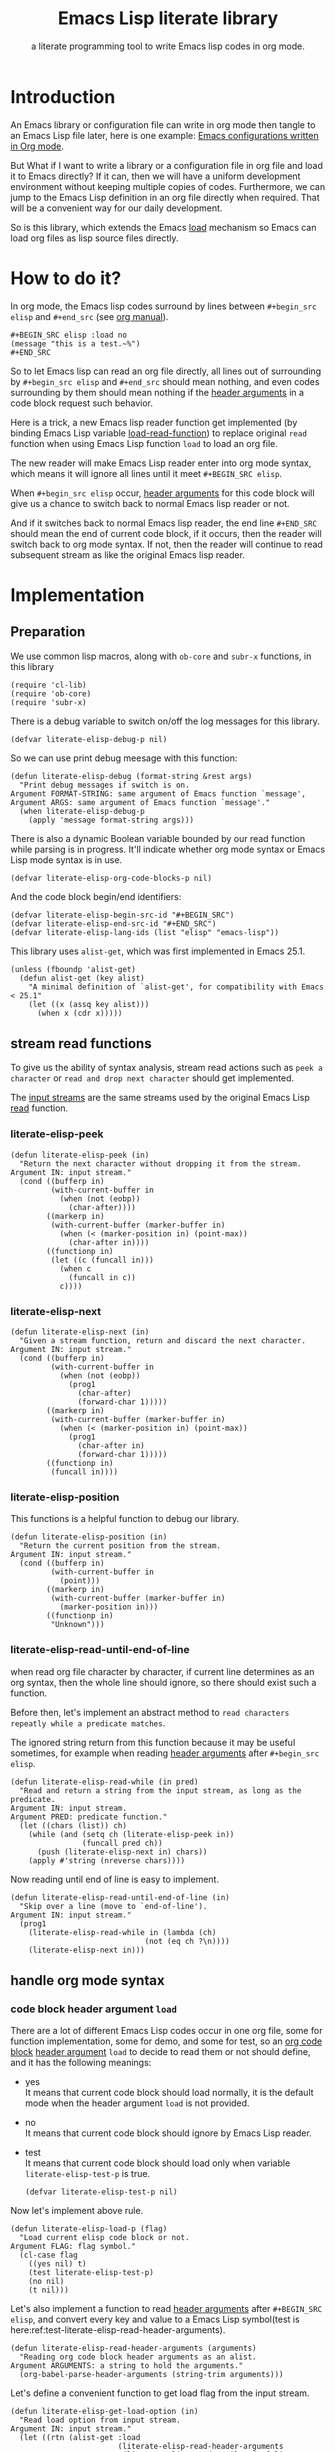 # -*- encoding:utf-8 Mode: POLY-ORG; org-src-preserve-indentation: t; -*- ---
#+TITLE:  Emacs Lisp literate library
#+SubTitle: a literate programming tool to write Emacs lisp codes in org mode.
#+OPTIONS: toc:2
#+Startup: noindent
#+LATEX_HEADER: % copied from lstlang1.sty, to add new language support to Emacs Lisp.
#+LATEX_HEADER: \lstdefinelanguage{elisp}[]{lisp} {}
#+LATEX_HEADER: \lstloadlanguages{elisp}
#+PROPERTY: header-args :results silent
#+PROPERTY: literate-lang elisp
#+PROPERTY: literate-load yes

* Table of Contents                                            :TOC:noexport:
- [[#introduction][Introduction]]
- [[#how-to-do-it][How to do it?]]
- [[#implementation][Implementation]]
  - [[#preparation][Preparation]]
  - [[#stream-read-functions][stream read functions]]
  - [[#handle-org-mode-syntax][handle org mode syntax]]
  - [[#loadcompile-org-file-with-new-syntax][load/compile org file with new syntax]]
  - [[#compatibility-with-other-libraries][compatibility with other libraries]]
  - [[#function-to-tangle-org-file-to-emacs-lisp-file][function to tangle org file to Emacs Lisp file]]
- [[#release-current-library][Release current library]]
- [[#how-to-insert-code-block-in-org-file][How to insert code block in org file]]
- [[#tests][Tests]]
  - [[#introduction-1][Introduction]]
  - [[#test-cases][test cases]]
- [[#references][References]]

* Introduction

An Emacs library or configuration file can write in org mode then tangle to an Emacs Lisp file later,
here is one example: [[https://github.com/larstvei/dot-emacs][Emacs configurations written in Org mode]].

But What if I want to write a library or a configuration file in org file and load it to Emacs directly?
If it can, then we will have a uniform development environment without keeping multiple copies
of codes. Furthermore, we can jump to the Emacs Lisp definition in an org file directly when required.
That will be a convenient way for our daily development.

So is this library, which extends the Emacs [[https://www.gnu.org/software/emacs/manual/html_node/elisp/How-Programs-Do-Loading.html#How-Programs-Do-Loading][load]] mechanism so Emacs can load org files as lisp source files directly.

* How to do it?
In org mode, the Emacs lisp codes surround by lines between ~#+begin_src elisp~ and ~#+end_src~
(see [[https://orgmode.org/manual/Literal-examples.html][org manual]]).

#+BEGIN_EXAMPLE
   ,#+BEGIN_SRC elisp :load no
   (message "this is a test.~%")
   ,#+END_SRC
#+END_EXAMPLE

So to let Emacs lisp can read an org file directly, all lines out of surrounding
by ~#+begin_src elisp~ and ~#+end_src~ should mean nothing,
and even codes surrounding by them should mean nothing
if the [[https://orgmode.org/manual/Code-block-specific-header-arguments.html#Code-block-specific-header-arguments][header arguments]] in a code block request such behavior.

Here is a trick, a new Emacs lisp reader function get implemented
(by binding Emacs Lisp variable [[https://www.gnu.org/software/emacs/manual/html_node/elisp/How-Programs-Do-Loading.html][load-read-function]]) to replace original ~read~ function when
using Emacs Lisp function ~load~ to load an org file.

The new reader will make Emacs Lisp reader enter into org mode syntax,
which means it will ignore all lines until it meet ~#+BEGIN_SRC elisp~.

When ~#+begin_src elisp~ occur, [[https://orgmode.org/manual/Code-block-specific-header-arguments.html#Code-block-specific-header-arguments][header arguments]] for this code block will give us
a chance to switch back to normal Emacs lisp reader or not.

And if it switches back to normal Emacs lisp reader, the end line ~#+END_SRC~ should mean the
end of current code block, if it occurs, then the reader will switch back to org mode syntax.
If not, then the reader will continue to read subsequent stream
as like the original Emacs lisp reader.

* Implementation
** Preparation

We use common lisp macros, along with ~ob-core~ and ~subr-x~ functions, in this library
#+BEGIN_SRC elisp
(require 'cl-lib)
(require 'ob-core)
(require 'subr-x)
#+END_SRC

There is a debug variable to switch on/off the log messages for this library.
#+BEGIN_SRC elisp
(defvar literate-elisp-debug-p nil)
#+END_SRC
So we can use print debug meesage with this function:
#+BEGIN_SRC elisp
(defun literate-elisp-debug (format-string &rest args)
  "Print debug messages if switch is on.
Argument FORMAT-STRING: same argument of Emacs function `message',
Argument ARGS: same argument of Emacs function `message'."
  (when literate-elisp-debug-p
    (apply 'message format-string args)))
#+END_SRC


There is also a dynamic Boolean variable bounded by our read function while parsing is in progress.
It'll indicate whether org mode syntax or Emacs Lisp mode syntax is in use.
#+BEGIN_SRC elisp
(defvar literate-elisp-org-code-blocks-p nil)
#+END_SRC

And the code block begin/end identifiers:
#+BEGIN_SRC elisp
(defvar literate-elisp-begin-src-id "#+BEGIN_SRC")
(defvar literate-elisp-end-src-id "#+END_SRC")
(defvar literate-elisp-lang-ids (list "elisp" "emacs-lisp"))
#+END_SRC

This library uses ~alist-get~, which was first implemented in Emacs 25.1.
#+BEGIN_SRC elisp
(unless (fboundp 'alist-get)
  (defun alist-get (key alist)
    "A minimal definition of `alist-get', for compatibility with Emacs < 25.1"
    (let ((x (assq key alist)))
      (when x (cdr x)))))
#+END_SRC

** stream read functions
To give us the ability of syntax analysis,
stream read actions such as ~peek a character~ or ~read and drop next character~ should get implemented.

The [[https://www.gnu.org/software/emacs/manual/html_node/elisp/Input-Streams.html#Input-Streams][input streams]] are the same streams used by the original Emacs Lisp [[https://www.gnu.org/software/emacs/manual/html_node/elisp/Input-Functions.html#Input-Functions][read]] function.
*** literate-elisp-peek
#+BEGIN_SRC elisp
(defun literate-elisp-peek (in)
  "Return the next character without dropping it from the stream.
Argument IN: input stream."
  (cond ((bufferp in)
         (with-current-buffer in
           (when (not (eobp))
             (char-after))))
        ((markerp in)
         (with-current-buffer (marker-buffer in)
           (when (< (marker-position in) (point-max))
             (char-after in))))
        ((functionp in)
         (let ((c (funcall in)))
           (when c
             (funcall in c))
           c))))
#+END_SRC
*** literate-elisp-next
#+BEGIN_SRC elisp
(defun literate-elisp-next (in)
  "Given a stream function, return and discard the next character.
Argument IN: input stream."
  (cond ((bufferp in)
         (with-current-buffer in
           (when (not (eobp))
             (prog1
               (char-after)
               (forward-char 1)))))
        ((markerp in)
         (with-current-buffer (marker-buffer in)
           (when (< (marker-position in) (point-max))
             (prog1
               (char-after in)
               (forward-char 1)))))
        ((functionp in)
         (funcall in))))
#+END_SRC
*** literate-elisp-position
This functions is a helpful function to debug our library.
#+BEGIN_SRC elisp
(defun literate-elisp-position (in)
  "Return the current position from the stream.
Argument IN: input stream."
  (cond ((bufferp in)
         (with-current-buffer in
           (point)))
        ((markerp in)
         (with-current-buffer (marker-buffer in)
           (marker-position in)))
        ((functionp in)
         "Unknown")))
#+END_SRC

*** literate-elisp-read-until-end-of-line
when read org file character by character, if current line determines as an org syntax,
then the whole line should ignore, so there should exist such a function.

Before then, let's implement an abstract method to ~read characters repeatly while a predicate matches~.

The ignored string return from this function
because it may be useful sometimes, for example when reading [[https://orgmode.org/manual/Code-block-specific-header-arguments.html#Code-block-specific-header-arguments][header arguments]] after ~#+begin_src elisp~.
#+BEGIN_SRC elisp
(defun literate-elisp-read-while (in pred)
  "Read and return a string from the input stream, as long as the predicate.
Argument IN: input stream.
Argument PRED: predicate function."
  (let ((chars (list)) ch)
    (while (and (setq ch (literate-elisp-peek in))
                (funcall pred ch))
      (push (literate-elisp-next in) chars))
    (apply #'string (nreverse chars))))
#+END_SRC

Now reading until end of line is easy to implement.
#+BEGIN_SRC elisp
(defun literate-elisp-read-until-end-of-line (in)
  "Skip over a line (move to `end-of-line').
Argument IN: input stream."
  (prog1
    (literate-elisp-read-while in (lambda (ch)
                              (not (eq ch ?\n))))
    (literate-elisp-next in)))
#+END_SRC
** handle org mode syntax
*** code block header argument ~load~
There are a lot of different Emacs Lisp codes occur in one org file, some for function implementation,
some for demo, and some for test, so an [[https://orgmode.org/manual/Structure-of-code-blocks.html][org code block]] [[https://orgmode.org/manual/Code-block-specific-header-arguments.html#Code-block-specific-header-arguments][header argument]] ~load~ to decide to
read them or not should define, and it has the following meanings:
- yes \\
  It means that current code block should load normally,
  it is the default mode when the header argument ~load~ is not provided.
- no \\
  It means that current code block should ignore by Emacs Lisp reader.
- test \\
  It means that current code block should load only when variable ~literate-elisp-test-p~ is true.
  #+BEGIN_SRC elisp
(defvar literate-elisp-test-p nil)
  #+END_SRC

Now let's implement above rule.
#+BEGIN_SRC elisp
(defun literate-elisp-load-p (flag)
  "Load current elisp code block or not.
Argument FLAG: flag symbol."
  (cl-case flag
    ((yes nil) t)
    (test literate-elisp-test-p)
    (no nil)
    (t nil)))
#+END_SRC

Let's also implement a function to read [[https://orgmode.org/manual/Code-block-specific-header-arguments.html#Code-block-specific-header-arguments][header arguments]] after ~#+BEGIN_SRC elisp~,
and convert every key and value to a Emacs Lisp symbol(test is here:ref:test-literate-elisp-read-header-arguments).
#+BEGIN_SRC elisp
(defun literate-elisp-read-header-arguments (arguments)
  "Reading org code block header arguments as an alist.
Argument ARGUMENTS: a string to hold the arguments."
  (org-babel-parse-header-arguments (string-trim arguments)))
#+END_SRC

Let's define a convenient function to get load flag from the input stream.
#+BEGIN_SRC elisp
(defun literate-elisp-get-load-option (in)
  "Read load option from input stream.
Argument IN: input stream."
  (let ((rtn (alist-get :load
                        (literate-elisp-read-header-arguments
                         (literate-elisp-read-until-end-of-line in)))))
    (when (stringp rtn)
      (intern rtn))))
#+END_SRC


*** handle prefix spaces.
Sometimes ~#+begin_src elisp~ and ~#+end_src~ may have prefix spaces,
let's ignore them carefully.

If it is not processed correctly, the reader may enter into an infinite loop, especially when using a custom reader to tangle codes.
#+BEGIN_SRC elisp
(defun literate-elisp-ignore-white-space (in)
  "Skip white space characters.
Argument IN: input stream."
  (while (cl-find (literate-elisp-peek in) '(?\n ?\ ?\t))
    ;; discard current character.
    (literate-elisp-next in)))
#+END_SRC

*** alternative Emacs Lisp read function
When tangling org file, we want to tangle Emacs Lisp codes without changing them(but Emacs original ~read~ will),
so let's define a variable to hold the actual Emacs Lisp reader used by us
then it can be changed when tangling org files(see ref:literate-elisp-tangle-reader).
#+BEGIN_SRC elisp
(defvar literate-elisp-emacs-read (symbol-function 'read))
#+END_SRC
We don't use the original symbol ~read~ in ~literate-elisp-read~ because sometimes function ~read~ can be changed by the following Emacs Lisp code
#+BEGIN_SRC elisp :load no
(fset 'read (symbol-function 'literate-elisp-read-internal))
#+END_SRC
So we can ensure that ~literate-elisp-emacs-read~ will always use the original ~read~ function, which will not be altered when we want to byte compile
the org file by function ~literate-elisp-byte-compile-file~.

*** basic read routine for org mode syntax.
It's time to implement the main routine to read literate org file.
The basic idea is simple, ignoring all lines out of Emacs Lisp source block,
and be careful about the special character ~#~.

On the other side, Emacs original ~read~ function will try to skip all comments until
it can get a valid Emacs Lisp form, so when we call original ~read~ function and
there are no valid Emacs Lisp form left in one code block,
it may reach ~#+end_src~, but we can't determine whether the original ~read~ function
arrive there after a complete parsing or incomplete parsing, to avoid such condition,
we will filter all comments out to ensure original ~read~ can always have a form to read.

#+BEGIN_SRC elisp
(defun literate-elisp-read-datum (in)
  "Read and return a Lisp datum from the input stream.
Argument IN: input stream."

  (literate-elisp-ignore-white-space in)
  (let ((ch (literate-elisp-peek in)))
    (literate-elisp-debug "literate-elisp-read-datum to character '%c'(position:%s)."
                          ch (literate-elisp-position in))

    (cond
      ((not ch)
       (signal 'end-of-file nil))
      ((or (and (not literate-elisp-org-code-blocks-p)
                (not (eq ch ?\#)))
           (eq ch ?\;))
       (let ((line (literate-elisp-read-until-end-of-line in)))
         (literate-elisp-debug "ignore line %s" line))
       nil)
      ((eq ch ?\#)
       (literate-elisp-next in)
       (literate-elisp-read-after-sharpsign in))
      (t
       (literate-elisp-debug "enter into original Emacs read.")
       (funcall literate-elisp-emacs-read in)))))
#+END_SRC
*** how to handle when meet ~#~

We have to be careful when meeting the character ~#~ and handle different conditions that may occur:
#+BEGIN_SRC elisp
(defun literate-elisp-read-after-sharpsign (in)
  "Read after #.
Argument IN: input stream."
  ;;     if it is not inside an Emacs Lisp syntax
  (cond ((not literate-elisp-org-code-blocks-p)
         ;; check if it is `#+begin_src'
         (if (or (cl-loop for i from 1 below (length literate-elisp-begin-src-id)
                          for c1 = (aref literate-elisp-begin-src-id i)
                          for c2 = (literate-elisp-next in)
                          with case-fold-search = t
                          thereis (not (char-equal c1 c2)))
                 (while (memq (literate-elisp-peek in) '(?\s ?\t))
                   (literate-elisp-next in)) ; skip tabs and spaces, return nil
                 ;; followed by `elisp' or `emacs-lisp'
                 (cl-loop with lang = ; this inner loop grabs the language specifier
                          (cl-loop while (not (memq (literate-elisp-peek in) '(?\s ?\t ?\n)))
                                   with rtn
                                   collect (literate-elisp-next in) into rtn
                                   finally return (apply 'string rtn))
                          for id in literate-elisp-lang-ids
                          never (string-equal (downcase lang) id)))
           ;; if it is not, continue to use org syntax and ignore this line
           (progn (literate-elisp-read-until-end-of-line in)
                  nil)
           ;; if it is, read source block header arguments for this code block and check if it should be loaded.
           (cond ((literate-elisp-load-p (literate-elisp-get-load-option in))
                  ;; if it should be loaded, switch to Emacs Lisp syntax context
                  (literate-elisp-debug "enter into a Emacs Lisp code block")
                  (setf literate-elisp-org-code-blocks-p t)
                  nil)
                 (t
                  ;; if it should not be loaded, continue to use org syntax and ignore this line
                 nil))))
        (t
        ;; 2. if it is inside an Emacs Lisp syntax
         (let ((c (literate-elisp-next in)))
           (literate-elisp-debug "found #%c inside an org block" c)
           (cl-case c
             ;; check if it is ~#+~, which has only legal meaning when it is equal `#+end_src'
             (?\+
              (let ((line (literate-elisp-read-until-end-of-line in)))
                (literate-elisp-debug "found org Emacs Lisp end block:%s" line))
             ;; if it is, then switch to org mode syntax.
              (setf literate-elisp-org-code-blocks-p nil)
              nil)
             ;; if it is not, then use original Emacs Lisp reader to read the following stream
             (t (funcall literate-elisp-emacs-read in)))))))
#+END_SRC
** load/compile org file with new syntax
*** literate reader is in use when loading an org file

Original function ~read~ will read until it can get a valid lisp form,
we will try to keep this behavior.
#+BEGIN_SRC elisp
(defun literate-elisp-read-internal (&optional in)
  "A wrapper to follow the behavior of original read function.
Argument IN: input stream."
  (cl-loop for form = (literate-elisp-read-datum in)
        if form
          do (cl-return form)
             ;; if original read function return nil, just return it.
        if literate-elisp-org-code-blocks-p
          do (cl-return nil)
             ;; if it reaches end of stream.
        if (null (literate-elisp-peek in))
          do (cl-return nil)))
#+END_SRC

label:literate-elisp-read
Now we define the literate read function which will bind to Emacs variable [[https://www.gnu.org/software/emacs/manual/html_node/elisp/How-Programs-Do-Loading.html][load-read-function]].
#+BEGIN_SRC elisp
(defun literate-elisp-read (&optional in)
  "Literate read function.
Argument IN: input stream."
  (if (and load-file-name
           (string-match "\\.org\\'" load-file-name))
    (literate-elisp-read-internal in)
    (read in)))
#+END_SRC

And the main exported function to do literate load.
#+BEGIN_SRC elisp
(defun literate-elisp-load (path)
  "Literate load function.
Argument PATH: target file to load."
  (let ((load-read-function (symbol-function 'literate-elisp-read))
        (literate-elisp-org-code-blocks-p nil))
    (load path)))
#+END_SRC

If you want to literate load file in batch mode, here it is:
#+BEGIN_SRC elisp
(defun literate-elisp-batch-load ()
  "Literate load file in `command-line' arguments."
  (or noninteractive
      (signal 'user-error '("This function is only for use in batch mode")))
  (if command-line-args-left
    (literate-elisp-load (pop command-line-args-left))
    (error "No argument left for `literate-elisp-batch-load'")))
#+END_SRC

*** an interactive command to load a literate org file from Emacs
#+BEGIN_SRC elisp
(defun literate-elisp-load-file (file)
  "Load the Lisp file named FILE.
Argument FILE: target file path."
  ;; This is a case where .elc and .so/.dll make a lot of sense.
  (interactive (list (read-file-name "Load org file: ")))
  (literate-elisp-load (expand-file-name file)))
#+END_SRC

*** a function to byte compile a literate org file

Currently(2018.12.16), Emacs [[https://github.com/emacs-mirror/emacs/blob/master/lisp/emacs-lisp/bytecomp.el][bytecomp]] library always use function ~read~ to read Emacs Lisp forms,
instead of the function specified by variable ~load-read-function~.so we modify the symbol function
of ~read~ when byte compiling org file.
#+BEGIN_SRC elisp
(defun literate-elisp-byte-compile-file (file &optional load)
  "Byte compile an org file.
Argument FILE: file to compile.
Arguemnt LOAD: load the file after compiling."
  (interactive
   (let ((file buffer-file-name)
	 (file-dir nil))
     (and file
	  (derived-mode-p 'org-mode)
	  (setq file-dir (file-name-directory file)))
     (list (read-file-name (if current-prefix-arg
			     "Byte compile and load file: "
			     "Byte compile file: ")
			   file-dir buffer-file-name nil)
	   current-prefix-arg)))
  (let ((literate-elisp-org-code-blocks-p nil)
        (load-file-name buffer-file-name)
        (original-read (symbol-function 'read)))
    (fset 'read (symbol-function 'literate-elisp-read-internal))
    (unwind-protect
        (byte-compile-file file load)
      (fset 'read original-read))))
#+END_SRC

After byte compiling a literate org file, it will be compiled to a file with suffix ~.org.elc~,
after loading such compiled file, Emacs will fail to find the variable or function definition because function ~find-library-name~
don't treat org file as a source file, so we have to add an advice function to ~find-library-name~ to fix this issue.
#+BEGIN_SRC elisp
(defun literate-elisp-find-library-name (orig-fun &rest args)
  "An advice to make `find-library-name' can recognize org source file.
Argument ORIG-FUN: original function of this advice.
Argument ARGS: the arguments to original advice function."

  (when (string-match "\\(\\.org\\.el\\)" (car args))
    (setf (car args) (replace-match ".org" t t (car args)))
    (literate-elisp-debug "fix literate compiled file in find-library-name :%s" (car args)))
  (apply orig-fun args))
(advice-add 'find-library-name :around #'literate-elisp-find-library-name)
#+END_SRC

** compatibility with other libraries
Our next job is to make ~literate-elisp~ work with your favorite package.
First, we define a function and a macro useful for adding ~literate-elisp~ support for other libraries.
#+BEGIN_SRC elisp
(defun literate-elisp--file-is-org-p (file)
  "Return t if file at FILE is an Org-Mode document, otherwise nil."
  ;; Load FILE into a temporary buffer and see if `set-auto-mode' sets
  ;; it to `org-mode' (or a derivative thereof).
  (with-temp-buffer
    (insert-file-contents file t)
    (delay-mode-hooks (set-auto-mode))
    (derived-mode-p 'org-mode)))

(defmacro literate-elisp--replace-read-maybe (test &rest body)
  "A wrapper which temporarily redefines `read' (if necessary).
If form TEST evaluates to non-nil, then the function slot of `read'
will be temporarily set to that of `literate-elisp-read-internal'
\(by wrapping BODY in a `cl-flet' call)."
  (declare (indent 1)
           (debug (form body)))
  `(cl-letf (((symbol-function 'read)
              (if ,test
                  (symbol-function 'literate-elisp-read-internal)
                ;; `literate-elisp-emacs-read' holds the original function
                ;; definition for `read'.
                literate-elisp-emacs-read)))
     ,@body))
#+END_SRC

Then, we implement support for other libraries. These generally take the form of ~:around~ advice to functions that use ~read~ in some way (or which call functions that use ~read~), so in those cases we will want to use the ~literate-elisp--replace-read-maybe~ macro to change ~read~'s function definition when necessary.
*** support for Emacs Lisp-Refs
#+BEGIN_SRC elisp
(with-eval-after-load 'elisp-refs
  (defun literate-elisp-refs--read-all-buffer-forms (orig-fun buffer)
    ":around advice for `elisp-refs--read-all-buffer-forms',
to make the `literate-elisp' package comparible with `elisp-refs'."
    (literate-elisp--replace-read-maybe
        (literate-elisp--file-is-org-p
         (with-current-buffer buffer elisp-refs--path))
      (funcall orig-fun buffer)))
  (advice-add 'elisp-refs--read-all-buffer-forms :around #'literate-elisp-refs--read-all-buffer-forms)

  (defun literate-elisp-refs--loaded-paths (rtn)
    ":filter-return advice for `elisp-refs--loaded-paths',
to prevent it from ignoring Org files."
    (append rtn
            (delete-dups
             (cl-loop for file in (mapcar #'car load-history)
                      if (string-suffix-p ".org" file)
                         collect file
                      ;; handle compiled literate-elisp files
                      else if (and (string-suffix-p ".org.elc" file)
                                   (file-exists-p (substring file 0 -4)))
                         collect (substring file 0 -4)))))
  (advice-add 'elisp-refs--loaded-paths :filter-return #'literate-elisp-refs--loaded-paths))
#+END_SRC
*** support for Helpful
The above support for ~elisp-refs~ does most of the necessary work for supporting ~helpful~; the following is for the edge case of when ~helpful~ starts expanding macros in a source file to find a definition.
#+BEGIN_SRC elisp
  (with-eval-after-load 'helpful
    (defun literate-elisp-helpful--find-by-macroexpanding (orig-fun &rest args)
      ":around advice for `helpful--find-by-macroexpanding',
  to make the `literate-elisp' package comparible with `helpful'."
      (literate-elisp--replace-read-maybe
          (literate-elisp--file-is-org-p
           (with-current-buffer (car args) buffer-file-name))
        (apply orig-fun args)))
    (advice-add 'helpful--find-by-macroexpanding :around #'literate-elisp-helpful--find-by-macroexpanding))
#+END_SRC
** function to tangle org file to Emacs Lisp file
To build an Emacs lisp file from an org file without depending on ~literate-elisp~ library,
we need tangle an org file to an Emacs lisp file(.el).

Firstly, when tangle Emacs Lisp codes, we don't want to use original Emacs ~read~ function to read them because it will ignore comment lines
and it's hard for us to revert them back to a pretty print code, so we define a new reader function and bind it to
variable ~literate-elisp-read~.

This reader will read codes in a code block without changing them until it reach ~#+end_src~.

label:literate-elisp-tangle-reader
#+BEGIN_SRC elisp
(defun literate-elisp-tangle-reader (&optional buf)
  "Tangling codes in one code block.
Argument BUF: source buffer."
  (with-output-to-string
      (with-current-buffer buf
        (when (not (string-blank-p
                    (buffer-substring (line-beginning-position)
                                      (point))))
          ;; if reader still in last line, move it to next line.
          (forward-line 1))

        (loop for line = (buffer-substring-no-properties (line-beginning-position) (line-end-position))
              until (or (eobp)
                        (string-equal (string-trim (downcase line)) "#+end_src"))
              do (loop for c across line
                       do (write-char c))
                 (literate-elisp-debug "tangle Emacs Lisp line %s" line)
                 (write-char ?\n)
                 (forward-line 1)))))
#+END_SRC

Now we can tangle the Emacs Lisp code blocks with the following codes.
#+BEGIN_SRC elisp
(cl-defun literate-elisp-tangle (&optional (file (or org-src-source-file-name (buffer-file-name)))
                                 &key (el-file (concat (file-name-sans-extension file) ".el"))
                                header tail
                                test-p)
  "Tangle org file to elisp file.
Argument FILE: target file.
Optional argument EL-FILE .
Optional argument HEADER .
Optional argument TAIL .
Optional argument TEST-P ."
  (interactive)
  (let* ((source-buffer (find-file-noselect file))
         (target-buffer (find-file-noselect el-file))
         (org-path-name (concat (file-name-base file) "." (file-name-extension file)))
         (literate-elisp-emacs-read 'literate-elisp-tangle-reader)
         (literate-elisp-test-p test-p)
         (literate-elisp-org-code-blocks-p nil))
    (with-current-buffer target-buffer
      (delete-region (point-min) (point-max))
      (when header
        (insert header "\n"))
      (insert ";;; Code:\n\n"
              ";; The code is automatically generated by function `literate-elisp-tangle' from file `" org-path-name "'.\n"
              ";; It is not designed to be readable by a human.\n"
              ";; It is generated to load by Emacs directly without depending on `literate-elisp'.\n"
              ";; you should read file `" org-path-name "' to find out the usage and implementation detail of this source file.\n\n"
              "\n"))

    (with-current-buffer source-buffer
      (save-excursion
        (goto-char (point-min))
        (cl-loop for obj = (literate-elisp-read-internal source-buffer)
                 if obj
                 do (with-current-buffer target-buffer
                      (insert obj "\n"))
                 until (eobp))))

    (with-current-buffer target-buffer
      (when tail
        (insert "\n" tail))
      (save-buffer)
      (kill-current-buffer))))
#+END_SRC
* Release current library
And when a new version of [[./literate-elisp.el]] can release from this file,
the following code should execute.
#+BEGIN_SRC elisp :load no
(literate-elisp-tangle
 "literate-elisp.org"
 :header ";;; literate-elisp.el --- A library to write Emacs Lisp codes in org mode  -*- lexical-binding: t; -*-

;; Copyright (C) 2018-2019 Jingtao Xu

;; Author: Jingtao Xu <jingtaozf@gmail.com>
;; Created: 6 Dec 2018
;; Version: 0.1
;; Keywords: lisp docs extensions tools
;; URL: https://github.com/jingtaozf/literate-elisp
;; Package-Requires: ((cl-lib \"0.6\") (emacs \"26.1\"))

;; This program is free software; you can redistribute it and/or modify
;; it under the terms of the GNU General Public License as published by
;; the Free Software Foundation, either version 3 of the License, or
;; (at your option) any later version.

;; This program is distributed in the hope that it will be useful,
;; but WITHOUT ANY WARRANTY; without even the implied warranty of
;; MERCHANTABILITY or FITNESS FOR A PARTICULAR PURPOSE.  See the
;; GNU General Public License for more details.

;; You should have received a copy of the GNU General Public License
;; along with this program.  If not, see <http://www.gnu.org/licenses/>.

;;; Commentary:

;; Literate-elisp is an Emacs Lisp library to provide an easy way to use literate programming in Emacs Lisp.
;; It extends the Emacs load mechanism so Emacs can load Org files as Lisp source files directly.
"
                 :tail "(provide 'literate-elisp)
;;; literate-elisp.el ends here
")
#+END_SRC
The head and tail lines require by [[https://github.com/melpa/melpa/blob/master/CONTRIBUTING.org][MELPA]] repository.

Now let's check the Emacs Lisp file to meet the requirement of [[https://github.com/melpa/melpa/blob/master/CONTRIBUTING.org][MELPA]].
#+BEGIN_SRC elisp :load no
(require 'package-lint)
(with-current-buffer (find-file "literate-elisp.el")
  (checkdoc)
  (package-lint-current-buffer))
#+END_SRC

* How to insert code block in org file
There are various ways to do it, for example you can extend the org mode's [[https://orgmode.org/manual/Easy-templates.html][Easy templates]] to fit your needs.

I wrote a small Emacs interactive command so it can insert header arguments based on current [[https://orgmode.org/manual/Property-syntax.html][org properties]] automatically.
Because properties can be inherited from parent sections or whole file scope, so different default value of header arguments can be used.

Let's define a language list we want to support
#+BEGIN_SRC elisp
(defvar literate-elisp-language-candidates
    '("lisp" "elisp" "axiom" "spad" "python" "C" "sh" "java" "js" "clojure" "clojurescript" "C++" "css"
      "calc" "asymptote" "dot" "gnuplot" "ledger" "lilypond" "mscgen"
      "octave" "oz" "plantuml" "R" "sass" "screen" "sql" "awk" "ditaa"
      "haskell" "latex" "lisp" "matlab" "ocaml" "org" "perl" "ruby"
      "scheme" "sqlite"))
#+END_SRC

Let's determine the current literate language before inserting a code block
#+BEGIN_SRC elisp
(defun literate-elisp-get-language-to-insert ()
  "Determine the current literate language before inserting a code block."
  (or (org-entry-get (point) "literate-lang" t) ;get it from an org property at current point.
      ;; get it from a candidates list.
      (completing-read "Source Code Language: " literate-elisp-language-candidates)))
#+END_SRC
So you can define org property ~literate-lang~ in a file scope like this in the beginning of an org file
#+BEGIN_EXAMPLE
#+PROPERTY: literate-lang elisp
#+END_EXAMPLE
Or define it in a separate org section with a different default value
#+BEGIN_EXAMPLE
This is a section for another literate language
:PROPERTIES:
:literate-lang: lisp
:END:
#+END_EXAMPLE

Let's define the valid load types for a code block
#+BEGIN_SRC elisp
(defvar literate-elisp-valid-load-types '("yes" "no" "test"))
#+END_SRC

Let's determine the current literate load type before inserting a code block
#+BEGIN_SRC elisp
(defun literate-elisp-get-load-type-to-insert ()
  "Determine the current literate load type before inserting a code block."
  (or (org-entry-get (point) "literate-load" t) ;get it from an org property at current point.
      (completing-read "Source Code Load Type: " literate-elisp-valid-load-types)))
#+END_SRC
So you can define org property ~literate-load~ in a file scope like this in the beginning of org file
#+BEGIN_EXAMPLE
#+PROPERTY: literate-load yes
#+END_EXAMPLE
Or define it in a separate org section with a different default value, for example for demo section
#+BEGIN_EXAMPLE
This is a demo section so don't load codes inside it
#+PROPERTY:
:PROPERTIES:
:literate-load: no
:END:
#+END_EXAMPLE

Now it's time to implement the insert command
#+BEGIN_SRC elisp
(defun literate-elisp-insert-org-src-block ()
  "Insert the source code block in `org-mode'."
  (interactive)
  (let ((lang (literate-elisp-get-language-to-insert))
        (load-type (literate-elisp-get-load-type-to-insert)))
    (when lang
      (insert (format "#+BEGIN_SRC %s" lang)
              (if (or (null load-type) (string= "yes" load-type))
                ""
                (format " :load %s" load-type))
              "\n")
      (newline)
      (insert "#+END_SRC\n")
      (forward-line -2))))
#+END_SRC

You can bind this command to a global key in Emacs like this
#+BEGIN_SRC elisp :load no
(global-set-key [f2] 'literate-elisp-insert-org-src-block)
#+END_SRC

* Tests
** Introduction
We use [[https://www.gnu.org/software/emacs/manual/html_node/ert/Introduction.html#Introduction][ERT]] library to define and run tests.
Web service [[https://travis-ci.com/jingtaozf/literate-lisp][travis ci]] will load config file [[./.travis.yml]] to run these tests automatically
every time there is a new git change.
** test cases
*** test the empty code block
label:test-empty-code-block
If one code block is empty, we will use Emacs original ~read~ function, which will read ~#+end_src~
and signal an error, let's test whether ~literate-elisp~ can read it gracefully.
#+BEGIN_SRC elisp :load test

#+END_SRC

#+BEGIN_SRC elisp :load test
;; This is a comment line to test empty code block.
#+END_SRC
*** test code block with prefix space.
Some code blocks have white spaces before ~#+begin_src elisp~, let's test whether ~literate-elisp~ can read it normally.
  #+BEGIN_SRC elisp :load test
(defvar literate-elisp-a-test-variable 10)
  #+END_SRC

Let's write a test case for above code block.
#+BEGIN_SRC elisp :load test
(ert-deftest literate-elisp-read-code-block-with-prefix-space ()
  "A spec of code block with prefix space."
  (should (equal literate-elisp-a-test-variable 10)))
#+END_SRC

*** test code block with lowercase block delimiters
Some code blocks have ~#+begin_src elisp~ and ~#+end_src~ in lowercase; let's test whether ~literate-elisp~ can match it case-insensitively.
#+begin_src elisp :load test
(defvar literate-elisp-test-variable-2 20)
#+end_src

Let's write a test case for above code block.
#+BEGIN_SRC elisp :load test
(ert-deftest literate-elisp-read-lowercase-code-block ()
  "A spec of code block with lowercase block delimiters."
  (should (equal literate-elisp-test-variable-2 20)))
#+END_SRC

*** test code block with ~emacs-lisp~ instead of ~elisp~
Some code blocks use ~emacs-lisp~ instead of the shortened ~elisp~ as the language specifier; let's test if ~literate-elisp-read-after-sharpsign~ matches it properly.
#+BEGIN_SRC emacs-lisp :load test
(defvar literate-elisp-test-variable-3 30)
#+END_SRC

Let's write a test case for the above code block.
#+BEGIN_SRC elisp :load test
(ert-deftest literate-elisp-read-block-with-lang-emacs-lisp ()
  "A spec of code block with the language specifier `emacs-lisp'
instead of `elisp'."
  (should (equal literate-elisp-test-variable-3 30)))
#+END_SRC

*** test code block with indentation
Some code blocks have indentation on the first line; let's test whether ~literate-elisp~ can read them normally.
#+BEGIN_SRC emacs-lisp :load test
(defvar literate-elisp-test-variable-4 40)
#+END_SRC

Let's write a test case for the above code block.
#+BEGIN_SRC elisp :load test
(ert-deftest literate-elisp-read-block-with-indentation ()
  "A spec of code block with indentation on the first line."
  (should (equal literate-elisp-test-variable-4 40)))
#+END_SRC

*** test literate-elisp-read-header-arguments
label:test-literate-elisp-read-header-arguments
#+BEGIN_SRC elisp :load test
(ert-deftest literate-elisp-read-header-arguments ()
  "A spec of function to read org header-arguments."
  (should (equal (literate-elisp-read-header-arguments " :load yes") '((:load . "yes"))))
  (should (equal (literate-elisp-read-header-arguments " :load no  ") '((:load .  "no"))))
  (should (equal (literate-elisp-read-header-arguments ":load yes") '((:load . "yes")))))
#+END_SRC

*** test the ~:load~ header argument
#+BEGIN_SRC elisp :load test
(ert-deftest literate-elisp-test-load-argument ()
  (cl-flet ((test-header-args (string)
              (let ((tempbuf (generate-new-buffer " *temp*")))
                (unwind-protect
                    (progn
                      (with-current-buffer tempbuf
                        (insert string)
                        (goto-char 0))
                      (literate-elisp-load-p
                       (literate-elisp-get-load-option tempbuf)))
                  (kill-buffer tempbuf)))))
    (should (test-header-args " :load yes"))
    (should-not (test-header-args " :load no  "))
    (should (test-header-args ":load yes"))))
#+END_SRC
*** report error message when load incomplete code block
#+BEGIN_SRC elisp :load test
(ert-deftest literate-elisp-test-incomplete-code-block ()
  (let ((file (make-temp-file "literate-elisp" nil ".org")))
    (with-current-buffer (find-file-noselect file)
      (insert "# start of literate syntax\n"
              "#+BEGIN_SRC elisp\n"
              "(defn test ()\n"
              " (let \n"
              ")\n"
              "#+END_SRC\n")
      (save-buffer))
    (should-error (literate-elisp-load "test/incomplete-code-block.org"))))
#+END_SRC

* References
- [[http://www.literateprogramming.com/knuthweb.pdf][Literate. Programming.]] by [[https://www-cs-faculty.stanford.edu/~knuth/lp.html][Donald E. Knuth]]
- [[http://www.literateprogramming.com/][Literate Programming]]  a site of literate programming
- [[https://www.youtube.com/watch?v=Av0PQDVTP4A][Literate Programming in the Large]] a talk video from Timothy Daly, one of the original authors of [[https://en.wikipedia.org/wiki/Axiom_(computer_algebra_system)][Axiom]].
- [[https://orgmode.org/worg/org-contrib/babel/intro.html#literate-programming][literate programming in org babel]]
- [[https://github.com/limist/literate-programming-examples][A collection of literate programming examples using Emacs Org mode]]
- [[https://github.com/mishoo/elisp-reader.el][elisp-reader.el]] customized reader for Emacs Lisp
